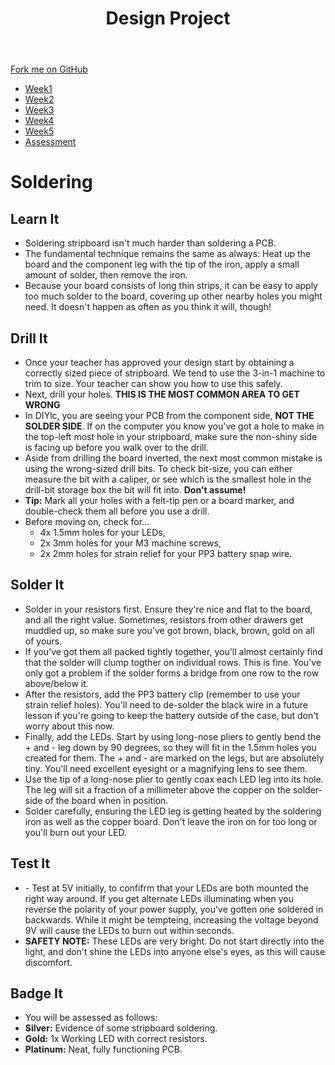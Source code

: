 #+STARTUP:indent
#+HTML_HEAD: <link rel="stylesheet" type="text/css" href="css/styles.css"/>
#+HTML_HEAD_EXTRA: <link href='http://fonts.googleapis.com/css?family=Ubuntu+Mono|Ubuntu' rel='stylesheet' type='text/css'>
#+HTML_HEAD_EXTRA: <script src="http://ajax.googleapis.com/ajax/libs/jquery/1.9.1/jquery.min.js" type="text/javascript"></script>
#+HTML_HEAD_EXTRA: <script src="js/navbar.js" type="text/javascript"></script>
#+OPTIONS: f:nil author:nil num:1 creator:nil timestamp:nil toc:nil html-style:nil

#+TITLE: Design Project
#+AUTHOR: Stephen Brown

#+BEGIN_HTML
  <div class="github-fork-ribbon-wrapper left">
    <div class="github-fork-ribbon">
      <a href="https://github.com/stsb11/9-SC-LED">Fork me on GitHub</a>
    </div>
  </div>
<div id="stickyribbon">
    <ul>
      <li><a href="1_Lesson.html">Week1</a></li>
      <li><a href="2_Lesson.html">Week2</a></li>
      <li><a href="3_Lesson.html">Week3</a></li>
      <li><a href="4_Lesson.html">Week4</a></li>
      <li><a href="5_Lesson.html">Week5</a></li>
      <li><a href="assessment.html">Assessment</a></li>
    </ul>
  </div>
#+END_HTML
* COMMENT Use as a template
:PROPERTIES:
:HTML_CONTAINER_CLASS: activity
:END:
** Learn It
:PROPERTIES:
:HTML_CONTAINER_CLASS: learn
:END:

** Research It
:PROPERTIES:
:HTML_CONTAINER_CLASS: research
:END:

** Design It
:PROPERTIES:
:HTML_CONTAINER_CLASS: design
:END:

** Build It
:PROPERTIES:
:HTML_CONTAINER_CLASS: build
:END:

** Test It
:PROPERTIES:
:HTML_CONTAINER_CLASS: test
:END:

** Run It
:PROPERTIES:
:HTML_CONTAINER_CLASS: run
:END:

** Document It
:PROPERTIES:
:HTML_CONTAINER_CLASS: document
:END:

** Code It
:PROPERTIES:
:HTML_CONTAINER_CLASS: code
:END:

** Program It
:PROPERTIES:
:HTML_CONTAINER_CLASS: program
:END:

** Try It
:PROPERTIES:
:HTML_CONTAINER_CLASS: try
:END:

** Badge It
:PROPERTIES:
:HTML_CONTAINER_CLASS: badge
:END:

** Save It
:PROPERTIES:
:HTML_CONTAINER_CLASS: save
:END:

* Soldering
:PROPERTIES:
:HTML_CONTAINER_CLASS: activity
:END:
** Learn It
:PROPERTIES:
:HTML_CONTAINER_CLASS: learn
:END:
- Soldering stripboard isn't much harder than soldering a PCB. 
- The fundamental technique remains the same as always: Heat up the board and the component leg with the tip of the iron, apply a small amount of solder, then remove the iron. 
- Because your board consists of long thin strips, it can be easy to apply too much solder to the board, covering up other nearby holes you might need. It doesn't happen as often as you think it will, though!
** Drill It
:PROPERTIES:
:HTML_CONTAINER_CLASS: make
:END:
- Once your teacher has approved your design start by obtaining a correctly sized piece of stripboard. We tend to use the 3-in-1 machine to trim to size. Your teacher can show you how to use this safely. 
- Next, drill your holes. *THIS IS THE MOST COMMON AREA TO GET WRONG*
- In DIYlc, you are seeing your PCB from the component side, *NOT THE SOLDER SIDE*. If on the computer you know you've got a hole to make in the top-left most hole in your stripboard, make sure the non-shiny side is facing up before you walk over to the drill. 
- Aside from drilling the board inverted, the next most common mistake is using the wrong-sized drill bits. To check bit-size, you can either measure the bit with a caliper, or see which is the smallest hole in the drill-bit storage box the bit will fit into. *Don't assume!*
- *Tip:* Mark all your holes with a felt-tip pen or a board marker, and double-check them all before you use a drill. 
- Before moving on, check for...
    - 4x 1.5mm holes for your LEDs,
    - 2x 3mm holes for your M3 machine screws,
    - 2x 2mm holes for strain relief for your PP3 battery snap wire.
** Solder It
:PROPERTIES:
:HTML_CONTAINER_CLASS: make
:END:
- Solder in your resistors first. Ensure they're nice and flat to the board, and all the right value. Sometimes, resistors from other drawers get muddled up, so make sure you've got brown, black, brown, gold on all of yours. 
- If you've got them all packed tightly together, you'll almost certainly find that the solder will clump togther on individual rows. This is fine. You've only got a problem if the solder forms a bridge from one row to the row above/below it. 
- After the resistors, add the PP3 battery clip (remember to use your strain relief holes). You'll need to de-solder the black wire in a future lesson if you're going to keep the battery outside of the case, but don't worry about this now.  
- Finally, add the LEDs. Start by using long-nose pliers to gently bend the + and - leg down by 90 degrees, so they will fit in the 1.5mm holes you created for them. The + and - are marked on the legs, but are absolutely tiny. You'll need excellent eyesight or a magnifying lens to see them. 
- Use the tip of a long-nose plier to gently coax each LED leg into its hole. The leg will sit a fraction of a millimeter above the copper on the solder-side of the board when in position. 
- Solder carefully, ensuring the LED leg is getting heated by the soldering iron as well as the copper board. Don't leave the iron on for too long or you'll burn out your LED. 
** Test It
:PROPERTIES:
:HTML_CONTAINER_CLASS: test
:END:
- - Test at 5V initially, to confifrm that your LEDs are both mounted the right way around. If you get alternate LEDs illuminating when you reverse the polarity of your power supply, you've gotten one soldered in backwards. While it might be tempteing, increasing the voltage beyond 9V will cause the LEDs to burn out within seconds.
- *SAFETY NOTE:* These LEDs are very bright. Do not start directly into the light, and don't shine the LEDs into anyone else's eyes, as this will cause discomfort. 
** Badge It
:PROPERTIES:
:HTML_CONTAINER_CLASS: badge
:END:
- You will be assessed as follows:
- *Silver:* Evidence of some stripboard soldering.
- *Gold:* 1x Working LED with correct resistors.
- *Platinum:* Neat, fully functioning PCB.
